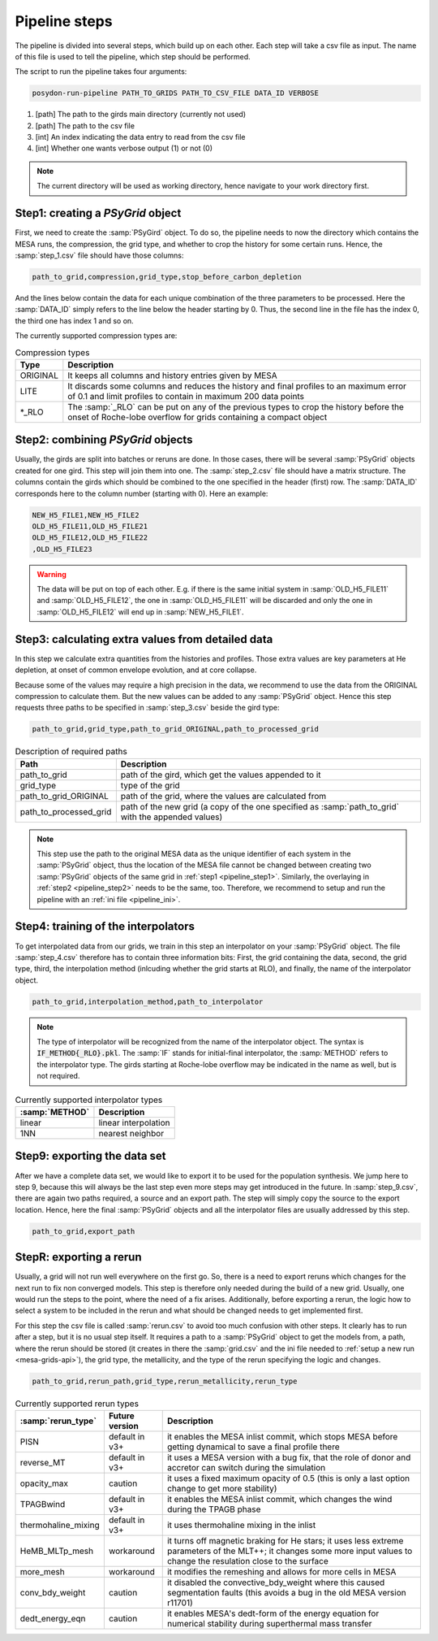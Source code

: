 .. _pipeline_steps:

##############
Pipeline steps
##############

The pipeline is divided into several steps, which build up on each other. Each
step will take a csv file as input. The name of this file is used to tell the
pipeline, which step should be performed.

The script to run the pipeline takes four arguments:

.. code-block:: bash

    posydon-run-pipeline PATH_TO_GRIDS PATH_TO_CSV_FILE DATA_ID VERBOSE

1. [path] The path to the girds main directory (currently not used)
2. [path] The path to the csv file
3. [int] An index indicating the data entry to read from the csv file
4. [int] Whether one wants verbose output (1) or not (0)

.. note::
    The current directory will be used as working directory, hence navigate to
    your work directory first.

.. _pipeline_step1:

Step1: creating a `PSyGrid` object
----------------------------------

First, we need to create the :samp:`PSyGird` object. To do so, the pipeline
needs to now the directory which contains the MESA runs, the compression, the
grid type, and whether to crop the history for some certain runs. Hence, the
:samp:`step_1.csv` file should have those columns:

.. code-block::

    path_to_grid,compression,grid_type,stop_before_carbon_depletion

And the lines below contain the data for each unique combination of the three
parameters to be processed. Here the :samp:`DATA_ID` simply refers to the line
below the header starting by 0. Thus, the second line in the file has the index
0, the third one has index 1 and so on.

The currently supported compression types are:

.. table:: Compression types

    ========  ===========
    Type      Description
    ========  ===========
    ORIGINAL  It keeps all columns and history entries given by MESA
    LITE      It discards some columns and reduces the history and final profiles to an maximum error of 0.1 and limit profiles to contain in maximum 200 data points
    \*_RLO    The :samp:`_RLO` can be put on any of the previous types to crop the history before the onset of Roche-lobe overflow for grids containing a compact object
    ========  ===========

.. _pipeline_step2:

Step2: combining `PSyGrid` objects
----------------------------------

Usually, the girds are split into batches or reruns are done. In those cases,
there will be several :samp:`PSyGrid` objects created for one gird. This step
will join them into one. The :samp:`step_2.csv` file should have a matrix
structure. The columns contain the girds which should be combined to the one
specified in the header (first) row. The :samp:`DATA_ID` corresponds here to
the column number (starting with 0). Here an example:

.. code-block::

    NEW_H5_FILE1,NEW_H5_FILE2
    OLD_H5_FILE11,OLD_H5_FILE21
    OLD_H5_FILE12,OLD_H5_FILE22
    ,OLD_H5_FILE23

.. warning::
    The data will be put on top of each other. E.g. if there is the same
    initial system in :samp:`OLD_H5_FILE11` and :samp:`OLD_H5_FILE12`, the one
    in :samp:`OLD_H5_FILE11` will be discarded and only the one in
    :samp:`OLD_H5_FILE12` will end up in :samp:`NEW_H5_FILE1`.

.. _pipeline_step3:

Step3: calculating extra values from detailed data
--------------------------------------------------

In this step we calculate extra quantities from the histories and profiles.
Those extra values are key parameters at He depletion, at onset of common
envelope evolution, and at core collapse.

Because some of the values may require a high precision in the data, we
recommend to use the data from the ORIGINAL compression to calculate them. But
the new values can be added to any :samp:`PSyGrid` object. Hence this step
requests three paths to be specified in :samp:`step_3.csv` beside the gird
type:

.. code-block::

    path_to_grid,grid_type,path_to_grid_ORIGINAL,path_to_processed_grid

.. table:: Description of required paths

    ======================  ===========
    Path                    Description
    ======================  ===========
    path_to_grid            path of the gird, which get the values appended to it
    grid_type               type of the grid
    path_to_grid_ORIGINAL   path of the grid, where the values are calculated from
    path_to_processed_grid  path of the new grid (a copy of the one specified as :samp:`path_to_grid` with the appended values)
    ======================  ===========

.. note::
    This step use the path to the original MESA data as the unique identifier
    of each system in the :samp:`PSyGrid` object, thus the location of the MESA
    file cannot be changed between creating two :samp:`PSyGrid` objects of the
    same grid in :ref:`step1 <pipeline_step1>`. Similarly, the overlaying in
    :ref:`step2 <pipeline_step2>` needs to be the same, too. Therefore, we
    recommend to setup and run the pipeline with an
    :ref:`ini file <pipeline_ini>`.

.. _pipeline_step4:

Step4: training of the interpolators
------------------------------------

To get interpolated data from our grids, we train in this step an interpolator
on your :samp:`PSyGrid` object. The file :samp:`step_4.csv` therefore has to
contain three information bits: First, the grid containing the data, second,
the grid type, third, the interpolation method (inlcuding whether the grid
starts at RLO), and finally, the name of the interpolator object.

.. code-block::

    path_to_grid,interpolation_method,path_to_interpolator

.. note::
    The type of interpolator will be recognized from the name of the
    interpolator object. The syntax is :code:`IF_METHOD{_RLO}.pkl`. The
    :samp:`IF` stands for initial-final interpolator, the :samp:`METHOD` refers
    to the interpolator type. The girds starting at Roche-lobe overflow may be
    indicated in the name as well, but is not required.

.. table:: Currently supported interpolator types

    ==============  ===========
    :samp:`METHOD`  Description
    ==============  ===========
    linear          linear interpolation
    1NN             nearest neighbor
    ==============  ===========

.. _pipeline_step9:

Step9: exporting the data set
-----------------------------

After we have a complete data set, we would like to export it to be used for
the population synthesis. We jump here to step 9, because this will always be
the last step even more steps may get introduced in the future. In
:samp:`step_9.csv`, there are again two paths required, a source and an export
path. The step will simply copy the source to the export location. Hence, here
the final :samp:`PSyGrid` objects and all the interpolator files are usually
addressed by this step.

.. code-block::

    path_to_grid,export_path

.. _pipeline_stepR:

StepR: exporting a rerun
------------------------

Usually, a grid will not run well everywhere on the first go. So, there is a
need to export reruns which changes for the next run to fix non converged
models. This step is therefore only needed during the build of a new grid.
Usually, one would run the steps to the point, where the need of a fix arises.
Additionally, before exporting a rerun, the logic how to select a system to be
included in the rerun and what should be changed needs to get implemented
first.

For this step the csv file is called :samp:`rerun.csv` to avoid too much
confusion with other steps. It clearly has to run after a step, but it is no
usual step itself. It requires a path to a :samp:`PSyGrid` object to get the
models from, a path, where the rerun should be stored (it creates in there the
:samp:`grid.csv` and the ini file needed to
:ref:`setup a new run <mesa-grids-api>`), the grid type, the metallicity, and
the type of the rerun specifying the logic and changes.

.. code-block::

    path_to_grid,rerun_path,grid_type,rerun_metallicity,rerun_type

.. table:: Currently supported rerun types

    =====================  ==============  ===========
    :samp:`rerun_type`     Future version  Description
    =====================  ==============  ===========
    PISN                   default in v3+  it enables the MESA inlist commit, which stops MESA before getting dynamical to save a final profile there
    reverse_MT             default in v3+  it uses a MESA version with a bug fix, that the role of donor and accretor can switch during the simulation
    opacity_max            caution         it uses a fixed maximum opacity of 0.5 (this is only a last option change to get more stability)
    TPAGBwind              default in v3+  it enables the MESA inlist commit, which changes the wind during the TPAGB phase
    thermohaline_mixing    default in v3+  it uses thermohaline mixing in the inlist
    HeMB_MLTp_mesh         workaround      it turns off magnetic braking for He stars; it uses less extreme parameters of the MLT++; it changes some more input values to change the resulation close to the surface
    more_mesh              workaround      it modifies the remeshing and allows for more cells in MESA
    conv_bdy_weight        caution         it disabled the convective_bdy_weight where this caused segmentation faults (this avoids a bug in the old MESA version r11701)
    dedt_energy_eqn        caution         it enables MESA's dedt-form of the energy equation for numerical stability during superthermal mass transfer
    =====================  ==============  ===========

